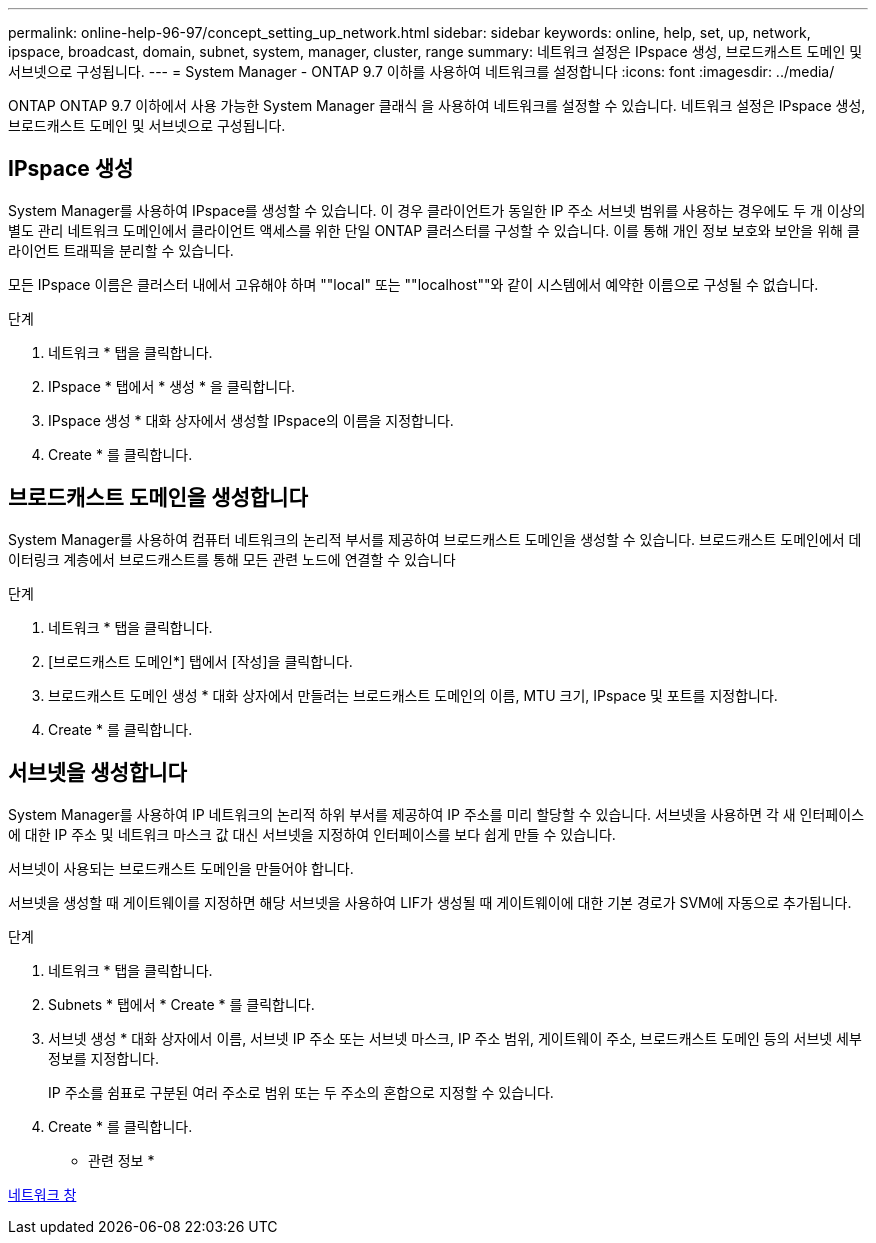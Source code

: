 ---
permalink: online-help-96-97/concept_setting_up_network.html 
sidebar: sidebar 
keywords: online, help, set, up, network, ipspace, broadcast, domain, subnet, system, manager, cluster, range 
summary: 네트워크 설정은 IPspace 생성, 브로드캐스트 도메인 및 서브넷으로 구성됩니다. 
---
= System Manager - ONTAP 9.7 이하를 사용하여 네트워크를 설정합니다
:icons: font
:imagesdir: ../media/


[role="lead"]
ONTAP ONTAP 9.7 이하에서 사용 가능한 System Manager 클래식 을 사용하여 네트워크를 설정할 수 있습니다. 네트워크 설정은 IPspace 생성, 브로드캐스트 도메인 및 서브넷으로 구성됩니다.



== IPspace 생성

System Manager를 사용하여 IPspace를 생성할 수 있습니다. 이 경우 클라이언트가 동일한 IP 주소 서브넷 범위를 사용하는 경우에도 두 개 이상의 별도 관리 네트워크 도메인에서 클라이언트 액세스를 위한 단일 ONTAP 클러스터를 구성할 수 있습니다. 이를 통해 개인 정보 보호와 보안을 위해 클라이언트 트래픽을 분리할 수 있습니다.

모든 IPspace 이름은 클러스터 내에서 고유해야 하며 ""local" 또는 ""localhost""와 같이 시스템에서 예약한 이름으로 구성될 수 없습니다.

.단계
. 네트워크 * 탭을 클릭합니다.
. IPspace * 탭에서 * 생성 * 을 클릭합니다.
. IPspace 생성 * 대화 상자에서 생성할 IPspace의 이름을 지정합니다.
. Create * 를 클릭합니다.




== 브로드캐스트 도메인을 생성합니다

System Manager를 사용하여 컴퓨터 네트워크의 논리적 부서를 제공하여 브로드캐스트 도메인을 생성할 수 있습니다. 브로드캐스트 도메인에서 데이터링크 계층에서 브로드캐스트를 통해 모든 관련 노드에 연결할 수 있습니다

.단계
. 네트워크 * 탭을 클릭합니다.
. [브로드캐스트 도메인*] 탭에서 [작성]을 클릭합니다.
. 브로드캐스트 도메인 생성 * 대화 상자에서 만들려는 브로드캐스트 도메인의 이름, MTU 크기, IPspace 및 포트를 지정합니다.
. Create * 를 클릭합니다.




== 서브넷을 생성합니다

System Manager를 사용하여 IP 네트워크의 논리적 하위 부서를 제공하여 IP 주소를 미리 할당할 수 있습니다. 서브넷을 사용하면 각 새 인터페이스에 대한 IP 주소 및 네트워크 마스크 값 대신 서브넷을 지정하여 인터페이스를 보다 쉽게 만들 수 있습니다.

서브넷이 사용되는 브로드캐스트 도메인을 만들어야 합니다.

서브넷을 생성할 때 게이트웨이를 지정하면 해당 서브넷을 사용하여 LIF가 생성될 때 게이트웨이에 대한 기본 경로가 SVM에 자동으로 추가됩니다.

.단계
. 네트워크 * 탭을 클릭합니다.
. Subnets * 탭에서 * Create * 를 클릭합니다.
. 서브넷 생성 * 대화 상자에서 이름, 서브넷 IP 주소 또는 서브넷 마스크, IP 주소 범위, 게이트웨이 주소, 브로드캐스트 도메인 등의 서브넷 세부 정보를 지정합니다.
+
IP 주소를 쉼표로 구분된 여러 주소로 범위 또는 두 주소의 혼합으로 지정할 수 있습니다.

. Create * 를 클릭합니다.


* 관련 정보 *

xref:reference_network_window.adoc[네트워크 창]
